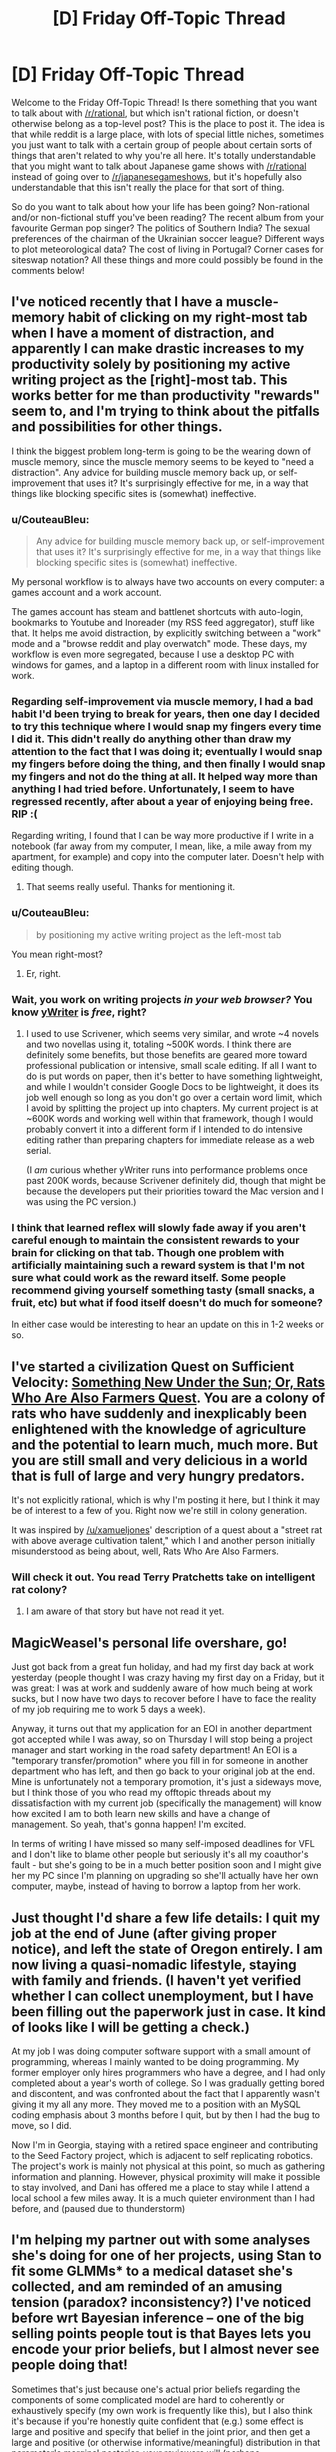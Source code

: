 #+TITLE: [D] Friday Off-Topic Thread

* [D] Friday Off-Topic Thread
:PROPERTIES:
:Author: AutoModerator
:Score: 16
:DateUnix: 1532099284.0
:DateShort: 2018-Jul-20
:END:
Welcome to the Friday Off-Topic Thread! Is there something that you want to talk about with [[/r/rational]], but which isn't rational fiction, or doesn't otherwise belong as a top-level post? This is the place to post it. The idea is that while reddit is a large place, with lots of special little niches, sometimes you just want to talk with a certain group of people about certain sorts of things that aren't related to why you're all here. It's totally understandable that you might want to talk about Japanese game shows with [[/r/rational]] instead of going over to [[/r/japanesegameshows]], but it's hopefully also understandable that this isn't really the place for that sort of thing.

So do you want to talk about how your life has been going? Non-rational and/or non-fictional stuff you've been reading? The recent album from your favourite German pop singer? The politics of Southern India? The sexual preferences of the chairman of the Ukrainian soccer league? Different ways to plot meteorological data? The cost of living in Portugal? Corner cases for siteswap notation? All these things and more could possibly be found in the comments below!


** I've noticed recently that I have a muscle-memory habit of clicking on my right-most tab when I have a moment of distraction, and apparently I can make drastic increases to my productivity solely by positioning my active writing project as the [right]-most tab. This works better for me than productivity "rewards" seem to, and I'm trying to think about the pitfalls and possibilities for other things.

I think the biggest problem long-term is going to be the wearing down of muscle memory, since the muscle memory seems to be keyed to "need a distraction". Any advice for building muscle memory back up, or self-improvement that uses it? It's surprisingly effective for me, in a way that things like blocking specific sites is (somewhat) ineffective.
:PROPERTIES:
:Author: alexanderwales
:Score: 12
:DateUnix: 1532100701.0
:DateShort: 2018-Jul-20
:END:

*** u/CouteauBleu:
#+begin_quote
  Any advice for building muscle memory back up, or self-improvement that uses it? It's surprisingly effective for me, in a way that things like blocking specific sites is (somewhat) ineffective.
#+end_quote

My personal workflow is to always have two accounts on every computer: a games account and a work account.

The games account has steam and battlenet shortcuts with auto-login, bookmarks to Youtube and Inoreader (my RSS feed aggregator), stuff like that. It helps me avoid distraction, by explicitly switching between a "work" mode and a "browse reddit and play overwatch" mode. These days, my workflow is even more segregated, because I use a desktop PC with windows for games, and a laptop in a different room with linux installed for work.
:PROPERTIES:
:Author: CouteauBleu
:Score: 7
:DateUnix: 1532104334.0
:DateShort: 2018-Jul-20
:END:


*** Regarding self-improvement via muscle memory, I had a bad habit I'd been trying to break for years, then one day I decided to try this technique where I would snap my fingers every time I did it. This didn't really do anything other than draw my attention to the fact that I was doing it; eventually I would snap my fingers before doing the thing, and then finally I would snap my fingers and not do the thing at all. It helped way more than anything I had tried before. Unfortunately, I seem to have regressed recently, after about a year of enjoying being free. RIP :(

Regarding writing, I found that I can be way more productive if I write in a notebook (far away from my computer, I mean, like, a mile away from my apartment, for example) and copy into the computer later. Doesn't help with editing though.
:PROPERTIES:
:Author: tjhance
:Score: 7
:DateUnix: 1532109805.0
:DateShort: 2018-Jul-20
:END:

**** That seems really useful. Thanks for mentioning it.
:PROPERTIES:
:Author: callmesalticidae
:Score: 1
:DateUnix: 1532147343.0
:DateShort: 2018-Jul-21
:END:


*** u/CouteauBleu:
#+begin_quote
  by positioning my active writing project as the left-most tab
#+end_quote

You mean right-most?
:PROPERTIES:
:Author: CouteauBleu
:Score: 2
:DateUnix: 1532103982.0
:DateShort: 2018-Jul-20
:END:

**** Er, right.
:PROPERTIES:
:Author: alexanderwales
:Score: 4
:DateUnix: 1532104054.0
:DateShort: 2018-Jul-20
:END:


*** Wait, you work on writing projects /in your web browser?/ You know [[http://www.spacejock.com/yWriter6_Download.html][yWriter]] is /free/, right?
:PROPERTIES:
:Author: ElizabethRobinThales
:Score: 1
:DateUnix: 1532110930.0
:DateShort: 2018-Jul-20
:END:

**** I used to use Scrivener, which seems very similar, and wrote ~4 novels and two novellas using it, totaling ~500K words. I think there are definitely some benefits, but those benefits are geared more toward professional publication or intensive, small scale editing. If all I want to do is put words on paper, then it's better to have something lightweight, and while I wouldn't consider Google Docs to be lightweight, it does its job well enough so long as you don't go over a certain word limit, which I avoid by splitting the project up into chapters. My current project is at ~600K words and working well within that framework, though I would probably convert it into a different form if I intended to do intensive editing rather than preparing chapters for immediate release as a web serial.

(I /am/ curious whether yWriter runs into performance problems once past 200K words, because Scrivener definitely did, though that might be because the developers put their priorities toward the Mac version and I was using the PC version.)
:PROPERTIES:
:Author: alexanderwales
:Score: 4
:DateUnix: 1532113885.0
:DateShort: 2018-Jul-20
:END:


*** I think that learned reflex will slowly fade away if you aren't careful enough to maintain the consistent rewards to your brain for clicking on that tab. Though one problem with artificially maintaining such a reward system is that I'm not sure what could work as the reward itself. Some people recommend giving yourself something tasty (small snacks, a fruit, etc) but what if food itself doesn't do much for someone?

In either case would be interesting to hear an update on this in 1-2 weeks or so.
:PROPERTIES:
:Author: NewDarkAgesAhead
:Score: 1
:DateUnix: 1532355226.0
:DateShort: 2018-Jul-23
:END:


** I've started a civilization Quest on Sufficient Velocity: [[https://forums.sufficientvelocity.com/threads/something-new-under-the-sun-rats-who-are-also-farmers-civ-quest.49105/][Something New Under the Sun; Or, Rats Who Are Also Farmers Quest]]. You are a colony of rats who have suddenly and inexplicably been enlightened with the knowledge of agriculture and the potential to learn much, much more. But you are still small and very delicious in a world that is full of large and very hungry predators.

It's not explicitly rational, which is why I'm posting it here, but I think it may be of interest to a few of you. Right now we're still in colony generation.

It was inspired by [[/u/xamueljones]]' description of a quest about a "street rat with above average cultivation talent," which I and another person initially misunderstood as being about, well, Rats Who Are Also Farmers.
:PROPERTIES:
:Author: callmesalticidae
:Score: 12
:DateUnix: 1532099788.0
:DateShort: 2018-Jul-20
:END:

*** Will check it out. You read Terry Pratchetts take on intelligent rat colony?
:PROPERTIES:
:Author: SvalbardCaretaker
:Score: 2
:DateUnix: 1532101526.0
:DateShort: 2018-Jul-20
:END:

**** I am aware of that story but have not read it yet.
:PROPERTIES:
:Author: callmesalticidae
:Score: 1
:DateUnix: 1532147284.0
:DateShort: 2018-Jul-21
:END:


** MagicWeasel's personal life overshare, go!

Just got back from a great fun holiday, and had my first day back at work yesterday (people thought I was crazy having my first day on a Friday, but it was great: I was at work and suddenly aware of how much being at work sucks, but I now have two days to recover before I have to face the reality of my job requiring me to work 5 days a week).

Anyway, it turns out that my application for an EOI in another department got accepted while I was away, so on Thursday I will stop being a project manager and start working in the road safety department! An EOI is a "temporary transfer/promotion" where you fill in for someone in another department who has left, and then go back to your original job at the end. Mine is unfortunately not a temporary promotion, it's just a sideways move, but I think those of you who read my offtopic threads about my dissatisfaction with my current job (specifically the management) will know how excited I am to both learn new skills and have a change of management. So yeah, that's gonna happen! I'm excited.

In terms of writing I have missed so many self-imposed deadlines for VFL and I don't like to blame other people but seriously it's all my coauthor's fault - but she's going to be in a much better position soon and I might give her my PC since I'm planning on upgrading so she'll actually have her own computer, maybe, instead of having to borrow a laptop from her work.
:PROPERTIES:
:Author: MagicWeasel
:Score: 8
:DateUnix: 1532134482.0
:DateShort: 2018-Jul-21
:END:


** Just thought I'd share a few life details: I quit my job at the end of June (after giving proper notice), and left the state of Oregon entirely. I am now living a quasi-nomadic lifestyle, staying with family and friends. (I haven't yet verified whether I can collect unemployment, but I have been filling out the paperwork just in case. It kind of looks like I will be getting a check.)

At my job I was doing computer software support with a small amount of programming, whereas I mainly wanted to be doing programming. My former employer only hires programmers who have a degree, and I had only completed about a year's worth of college. So I was gradually getting bored and discontent, and was confronted about the fact that I apparently wasn't giving it my all any more. They moved me to a position with an MySQL coding emphasis about 3 months before I quit, but by then I had the bug to move, so I did.

Now I'm in Georgia, staying with a retired space engineer and contributing to the Seed Factory project, which is adjacent to self replicating robotics. The project's work is mainly not physical at this point, so much as gathering information and planning. However, physical proximity will make it possible to stay involved, and Dani has offered me a place to stay while I attend a local school a few miles away. It is a much quieter environment than I had before, and (paused due to thunderstorm)
:PROPERTIES:
:Author: lsparrish
:Score: 6
:DateUnix: 1532169529.0
:DateShort: 2018-Jul-21
:END:


** I'm helping my partner out with some analyses she's doing for one of her projects, using Stan to fit some GLMMs* to a medical dataset she's collected, and am reminded of an amusing tension (paradox? inconsistency?) I've noticed before wrt Bayesian inference -- one of the big selling points people tout is that Bayes lets you encode your prior beliefs, but I almost never see people doing that!

Sometimes that's just because one's actual prior beliefs regarding the components of some complicated model are hard to coherently or exhaustively specify (my own work is frequently like this), but I also think it's because if you're honestly quite confident that (e.g.) some effect is large and positive and specify that belief in the joint prior, and then get a large and positive (or otherwise informative/meaningful) distribution in that parameter's marginal posterior, your reviewers will (perhaps inappropriately) call your results into question (related: I've heard it repeated that if you want to “lie” with stats, lying with the prior is way too transparent -- better to just cook the likelihood (or the data))! Obviously you can examine nuanced shifts in corresponding distributions or look at kl divergence or w/e, but those are often hard to appreciate, especially if your reviewers are domain-experts more than they are methods people.

So instead people always specify conservative or vague/"uninformative" priors (e.g. expected effect = 0), even when there's good reason to expect something else (and then rightfully do some prior sensitivity analysis). So there goes that selling point! Am I mistaken in my expression here? Is it just the papers I read that do this? I do see “weakly informative” priors on focal parameters every so often but not nearly as often as one might expect.

*(w/ 100k+ nominal parameters for the most complicated model -- her PI amusingly expected results on his desk within an hour, which I feel happens often? I guess b/c people are used to just used to just running chi-squared tests on contingency tables or w/e -- which is what they were doing before -- and that takes some fraction of a second. So when I'm like -- it'll take me a week or two to specify/implement these models, fit them, run mcmc diagnostics, do model comparison/averaging, and visualize the results, they get impatient. Never mind that it took months and $100s of k to collect the actual data, the analysis is just a minor afterthought! even though they'll not be publishing the dataset itself anyway! /rant/ he also wants a figure representing the model(s) so I'm gonna send him some plate diagrams lol)
:PROPERTIES:
:Author: phylogenik
:Score: 6
:DateUnix: 1532103969.0
:DateShort: 2018-Jul-20
:END:

*** I think there's a distunction between updating on data and making predictions. When publishing analyses of data the prior doesn't matter too much - you just build models and find their [[http://www.overcomingbias.com/2009/02/share-likelihood-ratios-not-posterior-beliefs.html][likelihood ratio]]. But when you make a prediction, you need a prior and you need to review the other evidence available to you.
:PROPERTIES:
:Author: Charlie___
:Score: 1
:DateUnix: 1532205053.0
:DateShort: 2018-Jul-22
:END:

**** I'm a little... confused by the linked blog post. It's very common to share /marginal/ likelihood ratios for model comparison, but ofc those are often /very/ prior sensitive. The blog is instead suggesting the sharing likelihood ratios of various pairs of points in the model's parameter-space, which maybe makes sequential analyses /slightly/ easier when you have a very simple model with a very simple statespace -- here, they seem to take everyone's favorite toy example (coin flipping) and instead of specifying the usual beta prior (which is extra nice for being conjugate to the binomial likelihood) simplify it even further by loading all the prior density (now prior mass, I guess) onto two points {0.5, 0.75}. If they want to share information it'd be much easier to just share their number of heads and trials, but apparently "they don't have time or memory enough to" remember those two numbers (and if the trials are non-independent so they need to remember their order and not just their sum, they're definitely not specifying their model correctly).

Outside toy examples people will usually have different models with multidimensional, continuous parameter-spaces, which makes any sharing of likelihood ratios way to onerous. You get an even stronger curse of dimensionality than with e.g. grid approximation, because your reported values are now pairwise. So in e.g. the most complicated model I mentioned above, if I have ~100k continuously valued parameters (and a few thousand discrete) and can identify the relevant space for each (since many are defined on the reals) and want, say, 100 points on the grid for each, I'd be sharing 1E200000 choose 2 ish, which is a lot lol.

But maybe I'm just misunderstanding things.
:PROPERTIES:
:Author: phylogenik
:Score: 1
:DateUnix: 1532274019.0
:DateShort: 2018-Jul-22
:END:

***** I think this is a good point, but the same challenge is more or less faced by sharing posterior probabilities. And the way you get around it is by fitting some continuous function to explain the probability, or just using graphs, or reporting particularly important models. And I think the same sorts of strategies can help when reporting probability updates rather than final probabilities, with bonus points for reporting your data in an easy-to-use way.
:PROPERTIES:
:Author: Charlie___
:Score: 1
:DateUnix: 1532300348.0
:DateShort: 2018-Jul-23
:END:


** I stopped reading To The Stars a few days ago, and I regret needing to. It has some fun military science fiction, good world building, and I think is decently well written. I don't have any real problems with the execution. But I just cannot get over the premise of magical girls. Hundreds of years in the future, with space ships and FTL and AI, humanity's most elite warriors are prepubescent teenage girls wearing frilly dresses shouting named attacks. Not only that, but the older ones often choose to look extremely young, often around 14, with one character who heads an intelligence agency choosing to look 9. I just can't take it seriously. It's like watching a court drama where one of the lawyers is dressed up in full clown makeup and dress, and everyone else is treating it as completely normal, or explaining the psychological effect that the squeaky red nose has on the jury.

If you are able to get past that, then I would recommend it. It's fun sci-fi. But I just can't get into it. I read about 20 chapters in, so I gave it a fair shot.
:PROPERTIES:
:Author: sicutumbo
:Score: 8
:DateUnix: 1532190379.0
:DateShort: 2018-Jul-21
:END:

*** Heh, I share your sentiment. Also, I didn't like any of the characters.
:PROPERTIES:
:Author: Metamancer
:Score: 2
:DateUnix: 1532207994.0
:DateShort: 2018-Jul-22
:END:

**** Yeah, the characters were somewhat bland. I don't think it's really bad enough to knock points off for it though.

What really gets me is that it would be so easy to fix. Mandate that they have to be at least 18 or so before going out to fight. Old enough that I don't get the constant feeling of "these are prettily dressed child soldiers", old enough to actually make somewhat adult decisions. Make their magical uniform thing changeable, and then have them wear something that isn't a frilly dress. Something that doesn't make me think of that Family Guy skit where Peter is dressed as a clown in Vietnam saying "see, they're *looking* for guys in army uniforms." STOP CALLING THEM MAGICAL GIRLS. And finally have them maybe choose cherubic or very youthful faces, but not make them look like actual children. It's copying that fucking weird anime trope of "it's not creepy because I'm not a child, I'm actually hundreds of years old!". Just burn that trope with fire.

None of these would seriously impact the plot if a few minor changes were made and some numbers shuffled around. I can stomach some minor stuff like the advanced alien race that is trying to reverse entropy apparently doesn't notice the male gender, or super powers, magic, whatever. That's all stuff I've gotten accustomed to mostly. And then I could actually enjoy the story.
:PROPERTIES:
:Author: sicutumbo
:Score: 2
:DateUnix: 1532210546.0
:DateShort: 2018-Jul-22
:END:

***** u/SimoneNonvelodico:
#+begin_quote
  Mandate that they have to be at least 18 or so before going out to fight
#+end_quote

But that's part of the setting though. Only little girls have the peak power to transform into Magical Girls. For... uhm... reasons (that in the original were mostly "that's how we get to deconstruct this genre to Hell and back").
:PROPERTIES:
:Author: SimoneNonvelodico
:Score: 1
:DateUnix: 1532262983.0
:DateShort: 2018-Jul-22
:END:


*** u/SimoneNonvelodico:
#+begin_quote
  It's like watching a court drama where one of the lawyers is dressed up in full clown makeup and dress, and everyone else is treating it as completely normal, or explaining the psychological effect that the squeaky red nose has on the jury.
#+end_quote

Ah, "Ultimate Attorney Pagliacci"! That was a good show.

No, jokes aside, I think what you're describing is a significant part of just what makes anime anime. Dissonant or out-of-place concepts are a weird taste - sometimes an acquired one - but I think most anime fans end up actually enjoying it. Madoka Magica is actually a pretty straightforward Magical Girl setting with a dark twist, but there's weirder stuff. Heck, I think Strike Witches is pretty much what you're describing, except with WW2 instead of an interstellar conflict.
:PROPERTIES:
:Author: SimoneNonvelodico
:Score: 1
:DateUnix: 1532262908.0
:DateShort: 2018-Jul-22
:END:


** I recently got around to reading [[https://archiveofourown.org/works/11478249][/Worth the Candle/]] after seeing it posted here a zillion times, and this passage at the end of [[https://archiveofourown.org/works/11478249/chapters/27497037][Chapter 36]] really made me roll my eyes.

#+begin_quote
  "I don't want Fenn to change because her loyalty metric increased. I want her loyalty metric, if she's going to have one, to just be a reflection of how loyal she is, not an invisible lever controlling her. I want her to be a real person, or at least as real as I am. And... I'm hesitant to want that for everyone else in Aerb, because sometimes existence is pain, but... if they're not going to be real, or at least as real as I am, then I want them to be real enough that I can't tell the difference. I want that for the whole of Aerb, alright? I want to poke at the seams and find out that you thought of everything. And at the end of it, I want Arthur back. That's the only way that this game is ever going to be worth the candle."*
#+end_quote

This passage reminds me very strongly of [[https://www.goodreads.com/book/show/4025200][/The Unincorporated Man/]], which was extremely disappointing because the protagonist's goal was /literally/** the destruction of what made the setting interesting (the division of every human into shares that could be traded freely on the stock market) and all his actions were directed toward that goal. /Worth the Candle/ seems to be pursuing a similar path, in the long run...

*Insert obvious CinemaSins joke here. (Actually, I unsubscribed from him quite a while ago, after his /Mad Max: Fury Road/ video included a diatribe against the fat-shaming of Immortan Joe's milk slaves, so I don't know whether he's still making that joke.)\\
**IIRC---I read it only once, quite a few years ago.
:PROPERTIES:
:Author: ToaKraka
:Score: 1
:DateUnix: 1532105496.0
:DateShort: 2018-Jul-20
:END:

*** I think the weird existential philosophical horror is an interesting part of WtC but also... of course the characters would prefer that horror to not exist. 'Interesting' doesn't necessarily mean 'good', and rebelling against something can be interesting, too.

Your criticism, as a general criticism, doesn't make much sense to me.
:PROPERTIES:
:Author: tjhance
:Score: 8
:DateUnix: 1532120341.0
:DateShort: 2018-Jul-21
:END:


*** What exactly do you find interesting about WtC's setting, and in what way does Joon wanting to change it make the story less enjoyable to you?

(Personally, what make WtC's setting interesting to me isn't any one thing, but the sheer amount of novel, unique ideas, many of which could carry an entire setting by themselves, yet all somehow manage to feel like part of a coherent whole.)
:PROPERTIES:
:Author: TempAccountIgnorePls
:Score: 8
:DateUnix: 1532111992.0
:DateShort: 2018-Jul-20
:END:

**** Oops. My previous comment originally was going to be a complaint against how selfless, goody-two-shoes protagonists are boring in comparison to such selfish, edgy protagonists as [[https://forums.sufficientvelocity.com/threads/25076][Paul/Grayven]] and [[https://www.goodreads.com/book/show/2122][Howard Roark]]. However, I failed to invest enough effort into that version of the comment to complete it. Still wanting to get some (You)s from this week's thread rather than waiting for next week's, I hastily tried to rework the comment into a complaint about protagonists who seek to destroy the interesting parts of their respective settings. However, on further reflection it turns out that the second complaint is very weak with respect to /Worth the Candle/ (which wouldn't be much worse if the protagonist lacked the game layer but still had his prodigious learning abilities), and I don't have any other examples of this phenomenon (other than /The Unincorporated Man/), so I'll just switch to the first complaint instead. Feel free to downvote me for accidentally getting (You)s under false pretenses due to laziness.

#+begin_quote
  What exactly do you find interesting about WtC's setting?
#+end_quote

The game layer and the protagonist's ability to gain power much more quickly than other characters, both of which open up many interesting paths for the protagonist's progression through the world. (My previous comment is based on the incorrect assumption that it's only the game layer that I like.)

#+begin_quote
  In what way does Joon wanting to change it make the story less enjoyable to you?
#+end_quote

In fairness, Juniper hasn't /taken action/ (or even /been able/ to take action) to destroy the game layer, in contrast to Justin Cord, who (again, IIRC) /did/ take action to destroy the institution of incorporation in /The Unincorporated Man/. However, the quote presented in my previous comment illustrates how Juniper's mindset closes off options, and even the /contemplation/ of options, that might make the story more interesting.

Let's look at the quote presented above. Should Juniper discover that he could increase Fenn's loyalty level by spending experience points (or just generic magical power, if the game layer doesn't exist), he would refuse to do it, without engaging in any significant amount of internal debate. That's closing off an entire fascinating avenue of the game layer (or of soul magic), for no reason other than a moral quibble. Similarly, would Lantern Paul assimilate Superman with the orange light if Paul knew that he (Paul) could do a better job of protecting Earth if he did so? No, because he doesn't want to take agency away from other people---and that closes off an entire fascinating avenue of growth for Lantern Paul's abilities.

In-story, Juniper /literally complains/ when a character intentionally increases her loyalty level toward him, because he value's that character's agency over her usefulness to him. What a boring little goody two-shoes.
:PROPERTIES:
:Author: ToaKraka
:Score: 2
:DateUnix: 1532121759.0
:DateShort: 2018-Jul-21
:END:

***** So you see a protagonist's morality as a limit on the amount of munchkinry a story can contain, and, because you're here for the munchkinry first and everything else a distant second, the worse a protagonist's morals are the better the story is?
:PROPERTIES:
:Author: TempAccountIgnorePls
:Score: 9
:DateUnix: 1532122932.0
:DateShort: 2018-Jul-21
:END:

****** That seems accurate, though I'd say "cool things" rather than limiting my interests to "munchkinry". Was Fallatehr a munchkin? Certainly not---but Fallatehr-style soul magic remains a "cool thing".
:PROPERTIES:
:Author: ToaKraka
:Score: 6
:DateUnix: 1532123126.0
:DateShort: 2018-Jul-21
:END:


***** ... I get where you coming from, but you have to realize that you're really, really not the main target audience for anything posted on this subreddit, right?

Most people like edgy brutal characters, but what you're describing sounds more like you're put off if a character shows any negative emotion towards unethical action that would further the plot.
:PROPERTIES:
:Author: CouteauBleu
:Score: 10
:DateUnix: 1532124529.0
:DateShort: 2018-Jul-21
:END:


***** you kinda remind me of Reimer in chapter 35

(gonna quote something but it's not really a spoiler)

#+begin_quote
  “Ugh, Jesus, please no,” said Reimer. “Please don't ask Juniper to get fancy. You weren't here for when we played Long Stairs, it was supposed to be this neat little dungeon crawl thing where we were army guys going into an endless fantasy dungeon in Oregon, but we just got constantly bogged down in these moral dilemmas and parallels to American imperial jingoism in the Middle East, or something.”

  “It was great,” said Arthur. “Third best campaign we ever played.”
#+end_quote
:PROPERTIES:
:Author: tjhance
:Score: 4
:DateUnix: 1532190764.0
:DateShort: 2018-Jul-21
:END:

